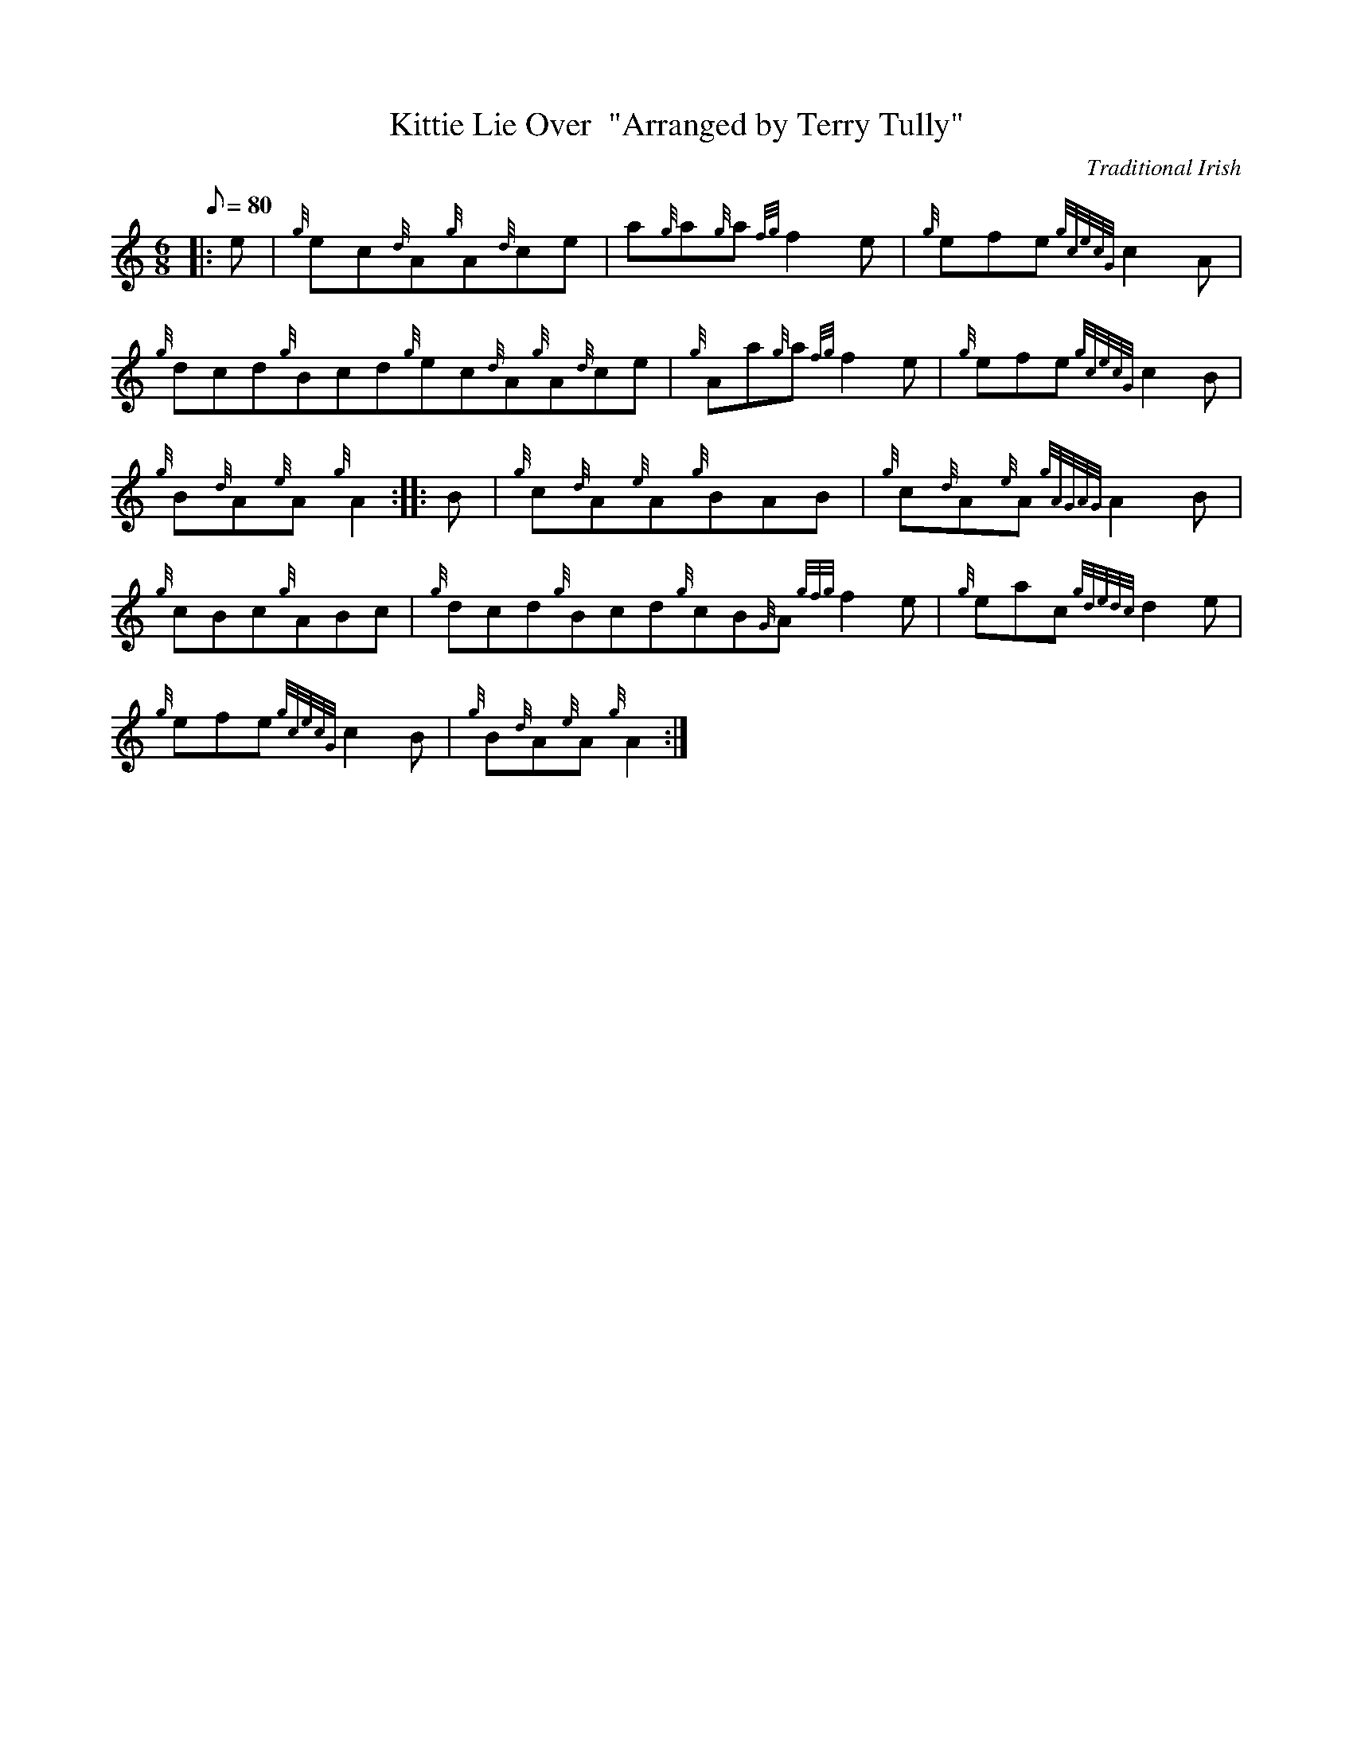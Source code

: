 X: 1
T:Kittie Lie Over  "Arranged by Terry Tully"
M:6/8
L:1/8
Q:80
C:Traditional Irish
S:Jig
K:HP
|: e|
{g}ec{d}A{g}A{d}ce|
a{g}a{g}a{fg}f2e|
{g}efe{gcecG}c2A|  !
{g}dcd{g}Bcd{g}ec{d}A{g}A{d}ce|
{g}Aa{g}a{fg}f2e|
{g}efe{gcecG}c2B|  !
{g}B{d}A{e}A{g}A2:| |:
B|
{g}c{d}A{e}A{g}BAB|
{g}c{d}A{e}A{gAGAG}A2B|  !
{g}cBc{g}ABc|
{g}dcd{g}Bcd{g}cB{G}A{gfg}f2e|
{g}eac{gdedc}d2e|  !
{g}efe{gcecG}c2B|
{g}B{d}A{e}A{g}A2:|
